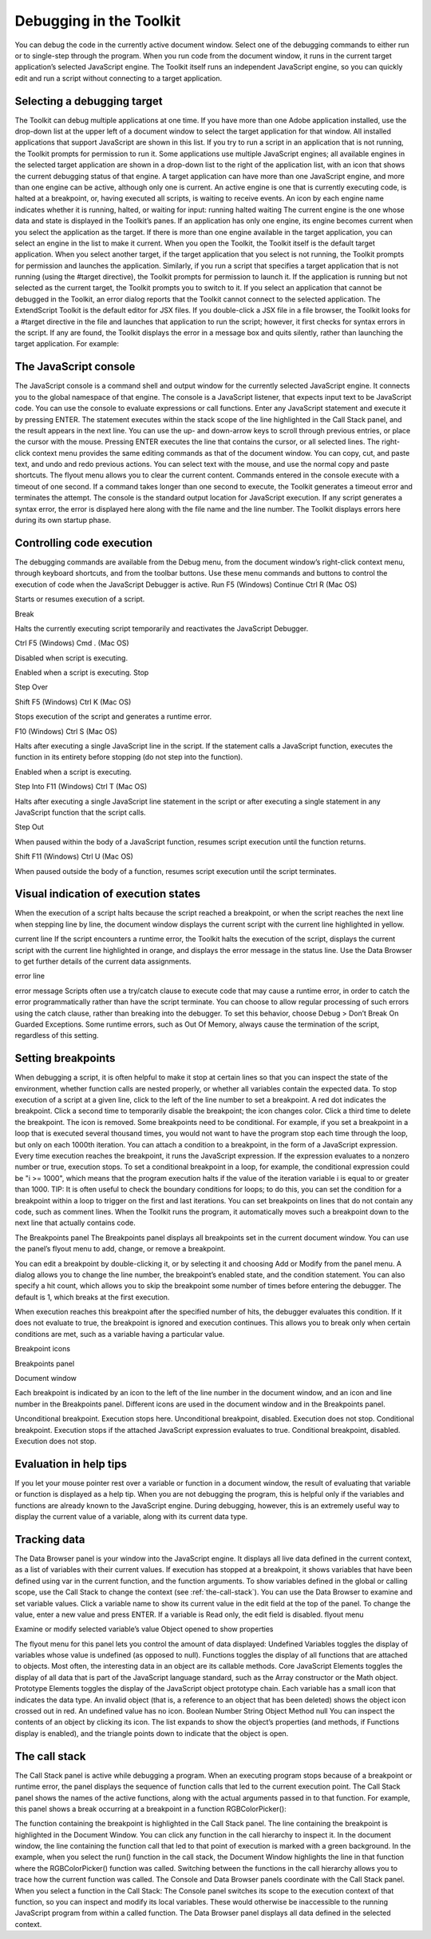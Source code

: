 .. _debugging-in-the-toolkit:

Debugging in the Toolkit
========================
You can debug the code in the currently active document window. Select one of the debugging
commands to either run or to single-step through the program.
When you run code from the document window, it runs in the current target application’s selected
JavaScript engine. The Toolkit itself runs an independent JavaScript engine, so you can quickly edit and
run a script without connecting to a target application.

.. _selecting-a-debugging-target:

Selecting a debugging target
----------------------------
The Toolkit can debug multiple applications at one time. If you have more than one Adobe application
installed, use the drop-down list at the upper left of a document window to select the target application
for that window. All installed applications that support JavaScript are shown in this list. If you try to run a
script in an application that is not running, the Toolkit prompts for permission to run it.
Some applications use multiple JavaScript engines; all available engines in the selected target application
are shown in a drop-down list to the right of the application list, with an icon that shows the current
debugging status of that engine. A target application can have more than one JavaScript engine, and
more than one engine can be active, although only one is current. An active engine is one that is currently
executing code, is halted at a breakpoint, or, having executed all scripts, is waiting to receive events. An
icon by each engine name indicates whether it is running, halted, or waiting for input:
running
halted
waiting
The current engine is the one whose data and state is displayed in the Toolkit’s panes. If an application has
only one engine, its engine becomes current when you select the application as the target. If there is more
than one engine available in the target application, you can select an engine in the list to make it current.
When you open the Toolkit, the Toolkit itself is the default target application. When you select another
target, if the target application that you select is not running, the Toolkit prompts for permission and
launches the application. Similarly, if you run a script that specifies a target application that is not running
(using the #target directive), the Toolkit prompts for permission to launch it. If the application is running
but not selected as the current target, the Toolkit prompts you to switch to it.
If you select an application that cannot be debugged in the Toolkit, an error dialog reports that the Toolkit
cannot connect to the selected application.
The ExtendScript Toolkit is the default editor for JSX files. If you double-click a JSX file in a file browser, the
Toolkit looks for a #target directive in the file and launches that application to run the script; however, it
first checks for syntax errors in the script. If any are found, the Toolkit displays the error in a message box
and quits silently, rather than launching the target application. For example:

.. _the-javascript-console:

The JavaScript console
----------------------
The JavaScript console is a command shell and output window for the currently selected JavaScript
engine. It connects you to the global namespace of that engine.
The console is a JavaScript listener, that expects input text to be JavaScript code.
You can use the console to evaluate expressions or call functions. Enter any JavaScript statement and
execute it by pressing ENTER. The statement executes within the stack scope of the line highlighted in the
Call Stack panel, and the result appears in the next line.
You can use the up- and down-arrow keys to scroll through previous entries, or place the cursor with
the mouse. Pressing ENTER executes the line that contains the cursor, or all selected lines.
The right-click context menu provides the same editing commands as that of the document window.
You can copy, cut, and paste text, and undo and redo previous actions.
You can select text with the mouse, and use the normal copy and paste shortcuts.
The flyout menu allows you to clear the current content.
Commands entered in the console execute with a timeout of one second. If a command takes longer than
one second to execute, the Toolkit generates a timeout error and terminates the attempt.
The console is the standard output location for JavaScript execution. If any script generates a syntax error,
the error is displayed here along with the file name and the line number. The Toolkit displays errors here
during its own startup phase.

.. _controlling-code-execution:

Controlling code execution
--------------------------
The debugging commands are available from the Debug menu, from the document window’s right-click
context menu, through keyboard shortcuts, and from the toolbar buttons. Use these menu commands
and buttons to control the execution of code when the JavaScript Debugger is active.
Run
F5 (Windows)
Continue Ctrl R (Mac OS)

Starts or resumes execution of a script.

Break

Halts the currently executing script temporarily and reactivates
the JavaScript Debugger.

Ctrl F5 (Windows)
Cmd . (Mac OS)

Disabled when script is executing.

Enabled when a script is executing.
Stop

Step
Over

Shift F5 (Windows)
Ctrl K (Mac OS)

Stops execution of the script and generates a runtime error.

F10 (Windows)
Ctrl S (Mac OS)

Halts after executing a single JavaScript line in the script. If the
statement calls a JavaScript function, executes the function in
its entirety before stopping (do not step into the function).

Enabled when a script is executing.

Step Into F11 (Windows)
Ctrl T (Mac OS)

Halts after executing a single JavaScript line statement in the
script or after executing a single statement in any JavaScript
function that the script calls.

Step Out

When paused within the body of a JavaScript function, resumes
script execution until the function returns.

Shift F11
(Windows)
Ctrl U (Mac OS)

When paused outside the body of a function, resumes script
execution until the script terminates.

.. _visual-indication-of-execution-states:

Visual indication of execution states
-------------------------------------
When the execution of a script halts because the script reached a breakpoint, or when the script reaches
the next line when stepping line by line, the document window displays the current script with the current
line highlighted in yellow.

current line
If the script encounters a runtime error, the Toolkit halts the execution of the script, displays the current
script with the current line highlighted in orange, and displays the error message in the status line. Use the
Data Browser to get further details of the current data assignments.

error line

error message
Scripts often use a try/catch clause to execute code that may cause a runtime error, in order to catch the
error programmatically rather than have the script terminate. You can choose to allow regular processing
of such errors using the catch clause, rather than breaking into the debugger. To set this behavior, choose
Debug > Don’t Break On Guarded Exceptions. Some runtime errors, such as Out Of Memory, always
cause the termination of the script, regardless of this setting.

.. _setting-breakpoints:

Setting breakpoints
-------------------
When debugging a script, it is often helpful to make it stop at certain lines so that you can inspect the state
of the environment, whether function calls are nested properly, or whether all variables contain the
expected data.
To stop execution of a script at a given line, click to the left of the line number to set a breakpoint. A
red dot indicates the breakpoint.
Click a second time to temporarily disable the breakpoint; the icon changes color.
Click a third time to delete the breakpoint. The icon is removed.
Some breakpoints need to be conditional. For example, if you set a breakpoint in a loop that is executed
several thousand times, you would not want to have the program stop each time through the loop, but
only on each 1000th iteration.
You can attach a condition to a breakpoint, in the form of a JavaScript expression. Every time execution
reaches the breakpoint, it runs the JavaScript expression. If the expression evaluates to a nonzero number
or true, execution stops.
To set a conditional breakpoint in a loop, for example, the conditional expression could be "i >= 1000",
which means that the program execution halts if the value of the iteration variable i is equal to or greater
than 1000.
TIP: It is often useful to check the boundary conditions for loops; to do this, you can set the condition for a
breakpoint within a loop to trigger on the first and last iterations.
You can set breakpoints on lines that do not contain any code, such as comment lines. When the Toolkit
runs the program, it automatically moves such a breakpoint down to the next line that actually contains
code.

The Breakpoints panel
The Breakpoints panel displays all breakpoints set in the current document window. You can use the
panel’s flyout menu to add, change, or remove a breakpoint.

You can edit a breakpoint by double-clicking it, or by selecting it and choosing Add or Modify from the
panel menu. A dialog allows you to change the line number, the breakpoint’s enabled state, and the
condition statement. You can also specify a hit count, which allows you to skip the breakpoint some
number of times before entering the debugger. The default is 1, which breaks at the first execution.

When execution reaches this breakpoint after the specified number of hits, the debugger evaluates this
condition. If it does not evaluate to true, the breakpoint is ignored and execution continues. This allows
you to break only when certain conditions are met, such as a variable having a particular value.

Breakpoint icons

Breakpoints
panel

Document
window

Each breakpoint is indicated by an icon to the left of the line number in the document window, and an
icon and line number in the Breakpoints panel. Different icons are used in the document window and in
the Breakpoints panel.

Unconditional breakpoint. Execution stops here.
Unconditional breakpoint, disabled. Execution does not stop.
Conditional breakpoint. Execution stops if the attached JavaScript expression evaluates
to true.
Conditional breakpoint, disabled. Execution does not stop.

.. _evaluation-in-help-tips:

Evaluation in help tips
-----------------------
If you let your mouse pointer rest over a variable or function in a document window, the result of
evaluating that variable or function is displayed as a help tip. When you are not debugging the program,
this is helpful only if the variables and functions are already known to the JavaScript engine. During
debugging, however, this is an extremely useful way to display the current value of a variable, along with
its current data type.

.. _tracking-data:

Tracking data
-------------
The Data Browser panel is your window into the JavaScript engine. It displays all live data defined in the
current context, as a list of variables with their current values. If execution has stopped at a breakpoint, it
shows variables that have been defined using var in the current function, and the function arguments. To
show variables defined in the global or calling scope, use the Call Stack to change the context (see :ref:`the-call-stack`).
You can use the Data Browser to examine and set variable values.
Click a variable name to show its current value in the edit field at the top of the panel.
To change the value, enter a new value and press ENTER. If a variable is Read only, the edit field is
disabled.
flyout
menu

Examine or modify
selected variable’s value
Object opened to
show properties

The flyout menu for this panel lets you control the amount of data displayed:
Undefined Variables toggles the display of variables whose value is undefined (as opposed to null).
Functions toggles the display of all functions that are attached to objects. Most often, the interesting
data in an object are its callable methods.
Core JavaScript Elements toggles the display of all data that is part of the JavaScript language
standard, such as the Array constructor or the Math object.
Prototype Elements toggles the display of the JavaScript object prototype chain.
Each variable has a small icon that indicates the data type. An invalid object (that is, a reference to an
object that has been deleted) shows the object icon crossed out in red. An undefined value has no icon.
Boolean
Number
String
Object
Method
null
You can inspect the contents of an object by clicking its icon. The list expands to show the object’s
properties (and methods, if Functions display is enabled), and the triangle points down to indicate that
the object is open.

.. _the-call-stack:

The call stack
--------------
The Call Stack panel is active while debugging a program. When an executing program stops because of a
breakpoint or runtime error, the panel displays the sequence of function calls that led to the current
execution point. The Call Stack panel shows the names of the active functions, along with the actual
arguments passed in to that function.
For example, this panel shows a break occurring at a breakpoint in a function RGBColorPicker():

The function containing the breakpoint is highlighted in the Call Stack panel. The line containing the
breakpoint is highlighted in the Document Window.
You can click any function in the call hierarchy to inspect it. In the document window, the line containing
the function call that led to that point of execution is marked with a green background. In the example,
when you select the run() function in the call stack, the Document Window highlights the line in that
function where the RGBColorPicker() function was called.
Switching between the functions in the call hierarchy allows you to trace how the current function was
called. The Console and Data Browser panels coordinate with the Call Stack panel. When you select a
function in the Call Stack:
The Console panel switches its scope to the execution context of that function, so you can inspect and
modify its local variables. These would otherwise be inaccessible to the running JavaScript program
from within a called function.
The Data Browser panel displays all data defined in the selected context.
